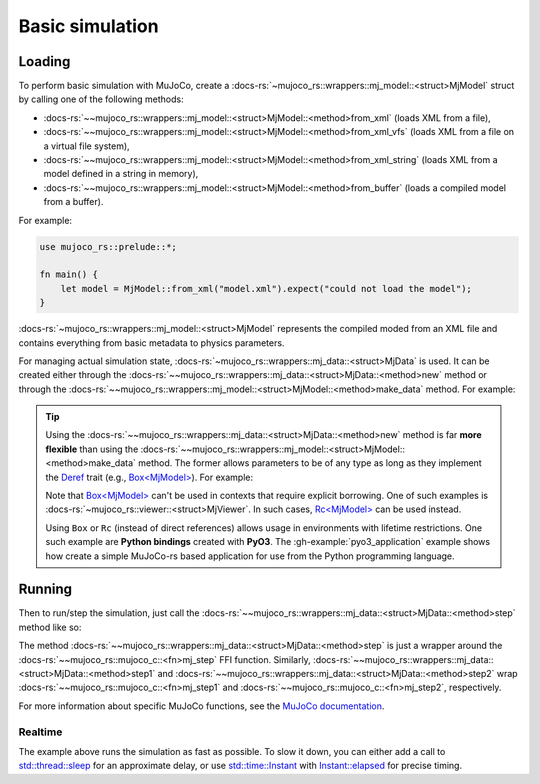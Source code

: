 .. _basic_sim:

======================
Basic simulation
======================

Loading
==========================
To perform basic simulation with MuJoCo, create a :docs-rs:`~mujoco_rs::wrappers::mj_model::<struct>MjModel`
struct by calling one of the following methods:

- :docs-rs:`~~mujoco_rs::wrappers::mj_model::<struct>MjModel::<method>from_xml` (loads XML from a file),
- :docs-rs:`~~mujoco_rs::wrappers::mj_model::<struct>MjModel::<method>from_xml_vfs`
  (loads XML from a file on a virtual file system),
- :docs-rs:`~~mujoco_rs::wrappers::mj_model::<struct>MjModel::<method>from_xml_string`
  (loads XML from a model defined in a string in memory),
- :docs-rs:`~~mujoco_rs::wrappers::mj_model::<struct>MjModel::<method>from_buffer`
  (loads a compiled model from a buffer).

For example:

.. code-block:: rust

    use mujoco_rs::prelude::*;

    fn main() {
        let model = MjModel::from_xml("model.xml").expect("could not load the model");
    }


:docs-rs:`~mujoco_rs::wrappers::mj_model::<struct>MjModel` represents the compiled moded from an XML
file and contains everything from basic metadata to physics parameters.

For managing actual simulation state, :docs-rs:`~mujoco_rs::wrappers::mj_data::<struct>MjData`
is used. It can be created either through the :docs-rs:`~~mujoco_rs::wrappers::mj_data::<struct>MjData::<method>new`
method or through the :docs-rs:`~~mujoco_rs::wrappers::mj_model::<struct>MjModel::<method>make_data` method.
For example:

.. code-block:: rust
    :emphasize-lines: 3

    fn main() {
        let model = MjModel::from_xml("model.xml").expect("could not load the model");
        let mut data = MjData::new(&model);  // or model.make_data()
    }


.. tip::

    Using the :docs-rs:`~~mujoco_rs::wrappers::mj_data::<struct>MjData::<method>new` method is far **more flexible**
    than using the :docs-rs:`~~mujoco_rs::wrappers::mj_model::<struct>MjModel::<method>make_data` method.
    The former allows parameters to be of any type as long as they implement the `Deref <https://doc.rust-lang.org/std/ops/trait.Deref.html>`_
    trait (e.g., `Box\<MjModel\> <https://doc.rust-lang.org/std/boxed/struct.Box.html>`_). For example:

    .. code-block:: rust
        :emphasize-lines: 2

        fn main() {
            let model = Box::new(MjModel::from_xml("model.xml").expect("could not load the model"));
            let mut data = MjData::new(model);  // move model into the data
            let model_ref = data.model();  // obtain a reference to the model
        }

    Note that `Box\<MjModel\> <https://doc.rust-lang.org/std/boxed/struct.Box.html>`_ can't be used in contexts
    that require explicit borrowing. One of such examples is :docs-rs:`~mujoco_rs::viewer::<struct>MjViewer`.
    In such cases, `Rc\<MjModel\> <https://doc.rust-lang.org/std/rc/struct.Rc.html>`_ can be used instead.

    Using ``Box`` or ``Rc`` (instead of direct references) allows usage in environments with lifetime restrictions.
    One such example are **Python bindings** created with **PyO3**.
    The :gh-example:`pyo3_application` example shows how create a simple MuJoCo-rs based application
    for use from the Python programming language.



Running
====================

Then to run/step the simulation, just call the :docs-rs:`~~mujoco_rs::wrappers::mj_data::<struct>MjData::<method>step`
method like so:

.. code-block:: rust
    :emphasize-lines: 5

    fn main() {
        let model = MjModel::from_xml("model.xml").expect("could not load the model");
        let mut data = MjData::new(&model);
        loop {
            data.step();
        }
    }

The method :docs-rs:`~~mujoco_rs::wrappers::mj_data::<struct>MjData::<method>step` is just a wrapper around the
:docs-rs:`~~mujoco_rs::mujoco_c::<fn>mj_step` FFI function.
Similarly, :docs-rs:`~~mujoco_rs::wrappers::mj_data::<struct>MjData::<method>step1` and
:docs-rs:`~~mujoco_rs::wrappers::mj_data::<struct>MjData::<method>step2` wrap
:docs-rs:`~~mujoco_rs::mujoco_c::<fn>mj_step1` and :docs-rs:`~~mujoco_rs::mujoco_c::<fn>mj_step2`, respectively.

For more information about specific MuJoCo functions, see the
`MuJoCo documentation <https://mujoco.readthedocs.io/en/stable/APIreference/APIfunctions.html#mj-step>`_.

Realtime
----------------------
The example above runs the simulation as fast as possible.
To slow it down, you can either add a call to
`std::thread::sleep <https://doc.rust-lang.org/std/thread/fn.sleep.html>`_
for an approximate delay, or use
`std::time::Instant <https://doc.rust-lang.org/std/time/struct.Instant.html>`_
with `Instant::elapsed <https://doc.rust-lang.org/std/time/struct.Instant.html#method.elapsed>`_
for precise timing.


.. code-block:: rust
    :emphasize-lines: 7, 10, 11

    use std::time::Duration;
    use std::thread;

    fn main() {
        let model = MjModel::from_xml("model.xml").expect("could not load the model");
        let mut data = MjData::new(&model);
        let timestep = model.opt().timestep;
        loop {
            data.step();
            /* Approximate-time delay */
            thread::sleep(Duration::from_secs_f64(timestep))
        }
    }
